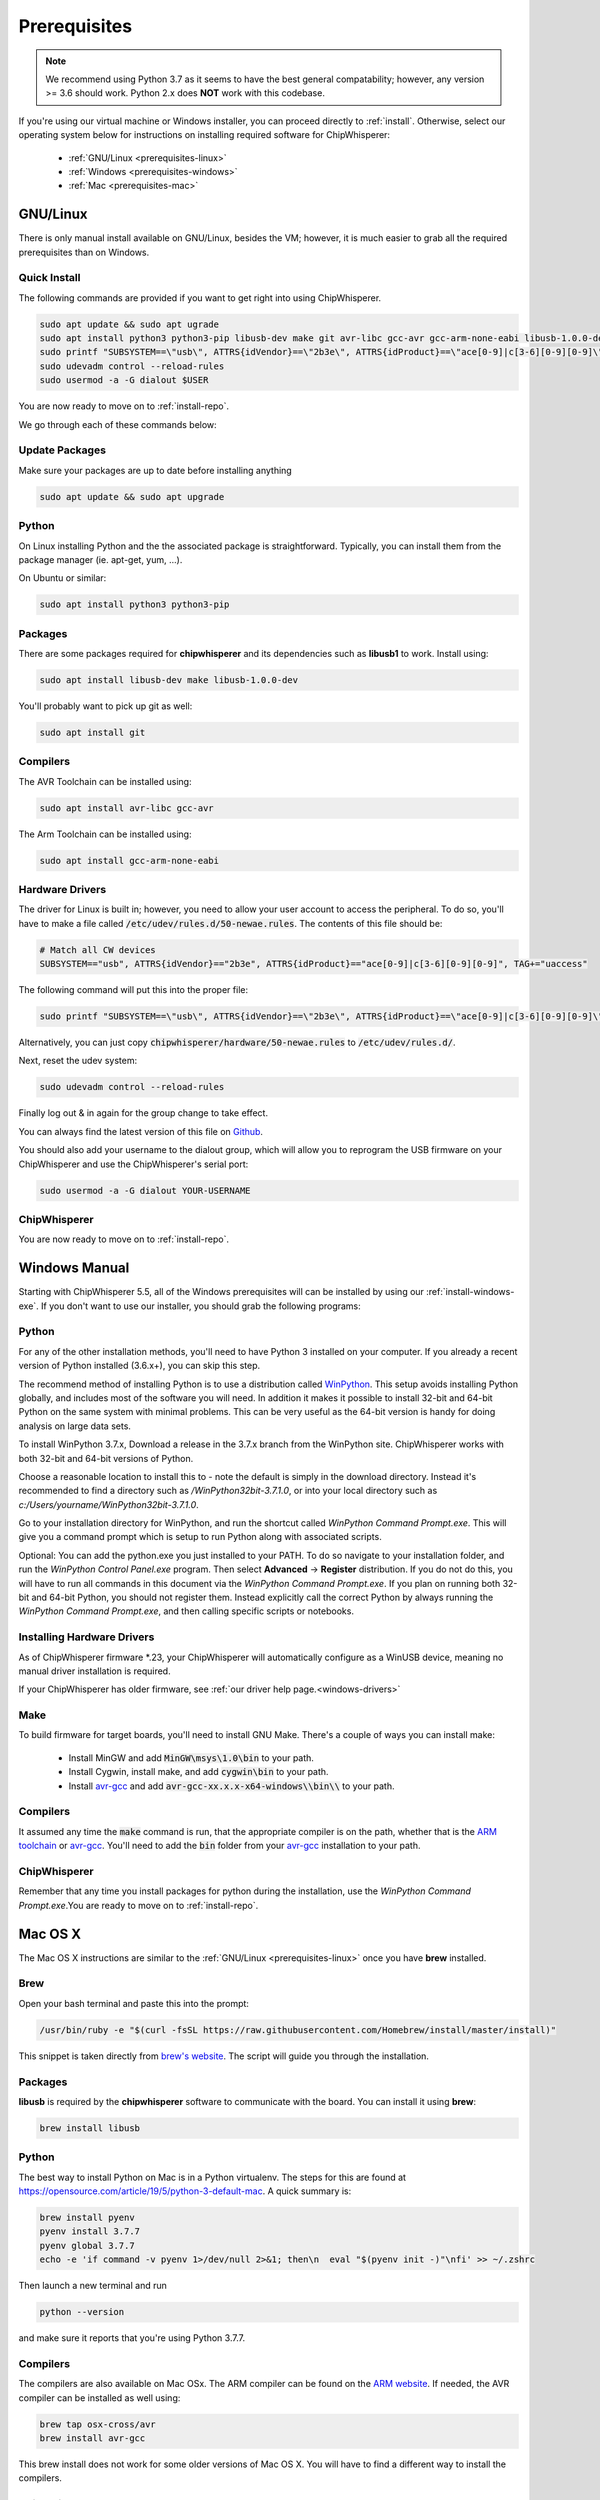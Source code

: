 .. _prerequisites:

#############
Prerequisites
#############

.. note:: We recommend using Python 3.7 as it seems to have the best general compatability; however,
        any version >= 3.6 should work. Python 2.x does **NOT** work with this codebase.

If you're using our virtual machine or Windows installer, 
you can proceed directly to :ref:`install`. Otherwise,
select our operating system below for instructions on
installing required software for ChipWhisperer:

 * :ref:`GNU/Linux <prerequisites-linux>`
 * :ref:`Windows <prerequisites-windows>`
 * :ref:`Mac <prerequisites-mac>`

.. _prerequisites-linux:

*********
GNU/Linux
*********

There is only manual install available on GNU/Linux, besides the VM; however, it is much
easier to grab all the required prerequisites than on Windows.

Quick Install
=============

The following commands are provided if you want to get right into using ChipWhisperer.

.. code:: bash

    sudo apt update && sudo apt ugrade
    sudo apt install python3 python3-pip libusb-dev make git avr-libc gcc-avr gcc-arm-none-eabi libusb-1.0.0-dev
    sudo printf "SUBSYSTEM==\"usb\", ATTRS{idVendor}==\"2b3e\", ATTRS{idProduct}==\"ace[0-9]|c[3-6][0-9][0-9]\", TAG+=\"uaccess\"" >> /etc/udev/rules.d/50-newae.rules
    sudo udevadm control --reload-rules
    sudo usermod -a -G dialout $USER

You are now ready to move on to :ref:`install-repo`.

We go through each of these commands below:

Update Packages
===============

Make sure your packages are up to date before installing anything

.. code:: bash

    sudo apt update && sudo apt upgrade

Python
======

On Linux installing Python and the the associated package is straightforward.
Typically, you can install them from the package manager (ie. apt-get,
yum, ...).

On Ubuntu or similar:

.. code:: bash

    sudo apt install python3 python3-pip

Packages
========

There are some packages required for **chipwhisperer** and its dependencies such
as **libusb1** to work. Install using:

.. code:: bash

    sudo apt install libusb-dev make libusb-1.0.0-dev

You'll probably want to pick up git as well:

.. code:: bash

    sudo apt install git

Compilers
=========

The AVR Toolchain can be installed using:

.. code:: bash

    sudo apt install avr-libc gcc-avr

The Arm Toolchain can be installed using:

.. code:: bash

    sudo apt install gcc-arm-none-eabi

Hardware Drivers
================

The driver for Linux is built in; however, you need to allow your user account to access the peripheral. To do so, you'll have to make a 
file called :code:`/etc/udev/rules.d/50-newae.rules`. The contents of this file should be:

.. code::

    # Match all CW devices
    SUBSYSTEM=="usb", ATTRS{idVendor}=="2b3e", ATTRS{idProduct}=="ace[0-9]|c[3-6][0-9][0-9]", TAG+="uaccess"

The following command will put this into the proper file:

.. code:: bash

    sudo printf "SUBSYSTEM==\"usb\", ATTRS{idVendor}==\"2b3e\", ATTRS{idProduct}==\"ace[0-9]|c[3-6][0-9][0-9]\", TAG+=\"uaccess\"" >> /etc/udev/rules.d/50-newae.rules

Alternatively, you can just copy :code:`chipwhisperer/hardware/50-newae.rules`
to :code:`/etc/udev/rules.d/`.

Next, reset the udev system:

.. code:: bash

    sudo udevadm control --reload-rules

Finally log out & in again for the group change to take effect.

You can always find the latest version of this file on
`Github <https://github.com/newaetech/chipwhisperer/blob/develop/hardware/50-newae.rules>`_.

You should also add your username to the dialout group, which will allow you to reprogram
the USB firmware on your ChipWhisperer and use the ChipWhisperer's serial port:

.. code:: bash

    sudo usermod -a -G dialout YOUR-USERNAME

ChipWhisperer
=============

You are now ready to move on to :ref:`install-repo`.

.. _prerequisites-windows:

**************
Windows Manual
**************

Starting with ChipWhisperer 5.5, all of the Windows prerequisites
will can be installed by using our :ref:`install-windows-exe`. If
you don't want to use our installer, you should grab
the following programs:

Python
======

For any of the other installation methods, you'll need to have Python
3 installed on your computer. If you already a recent version of
Python installed (3.6.x+), you can skip this step. 

The recommend method of installing Python is to use a distribution
called `WinPython`_. This setup avoids installing Python globally, and
includes most of the software you will need. In addition it makes it
possible to install 32-bit and 64-bit Python on the same system with
minimal problems. This can be very useful as the 64-bit version is
handy for doing analysis on large data sets.

To install WinPython 3.7.x, Download a release in the 3.7.x branch
from the WinPython site. ChipWhisperer works with both 32-bit and
64-bit versions of Python.

Choose a reasonable location to install this to - note the default is
simply in the download directory. Instead it's recommended to find a
directory such as */WinPython32bit-3.7.1.0*, or into your local
directory such as *c:/Users/yourname/WinPython32bit-3.7.1.0*.

Go to your installation directory for WinPython, and run the shortcut
called *WinPython Command Prompt.exe*. This will give you a command
prompt which is setup to run Python along with associated scripts.

Optional: You can add the python.exe you just installed to your PATH.
To do so navigate to your installation folder, and run the *WinPython
Control Panel.exe* program. Then select **Advanced** -> **Register**
distribution. If you do not do this, you will have to run all commands
in this document via the *WinPython Command Prompt.exe*. If you plan
on running both 32-bit and 64-bit Python, you should not register
them. Instead explicitly call the correct Python by always running the
*WinPython Command Prompt.exe*, and then calling specific scripts or
notebooks.

.. _WinPython: http://winpython.sourceforge.net/


Installing Hardware Drivers
===========================

As of ChipWhisperer firmware \*.23, your ChipWhisperer will automatically
configure as a WinUSB device, meaning no manual driver installation is
required.

If your ChipWhisperer has older firmware, see :ref:`our driver help page.<windows-drivers>`

.. _releases: https://github.com/newaetech/chipwhisperer/releases
.. _firmware_update: https://chipwhisperer.readthedocs.io/en/latest/api.html#firmware-update


Make
====
To build firmware for target boards, you'll need to install GNU Make. There's
a couple of ways you can install make:

 * Install MinGW and add :code:`MinGW\msys\1.0\bin` to your path.
 * Install Cygwin, install make, and add :code:`cygwin\bin` to your path.
 * Install `avr-gcc`_ and add :code:`avr-gcc-xx.x.x-x64-windows\\bin\\` to your path.

.. _avr-gcc: https://blog.zakkemble.net/avr-gcc-builds/

Compilers
=========

It assumed any time the :code:`make` command is run, that the
appropriate compiler is on the path, whether that is the `ARM toolchain`_ or
`avr-gcc`_. You'll need to add the :code:`bin` folder from your `avr-gcc`_ 
installation to your path.


.. _ARM toolchain: https://developer.arm.com/open-source/gnu-toolchain/gnu-rm/downloads
.. _avr-gcc: https://blog.zakkemble.net/avr-gcc-builds/

ChipWhisperer
=============

Remember that any time you install packages for python during the installation,
use the *WinPython Command Prompt.exe*.You are ready to move on to
:ref:`install-repo`.


.. _prerequisites-mac:

********
Mac OS X
********

The Mac OS X instructions are similar to the :ref:`GNU/Linux <prerequisites-linux>`
once you have **brew** installed.

Brew
====

Open your bash terminal and paste this into the prompt:

.. code:: bash

    /usr/bin/ruby -e "$(curl -fsSL https://raw.githubusercontent.com/Homebrew/install/master/install)"

This snippet is taken directly from `brew's website`_. The script will guide
you through the installation.

.. _brew's website: https://brew.sh/

Packages
========

**libusb** is required by the **chipwhisperer** software to communicate with
the board. You can install it using **brew**:

.. code:: bash

    brew install libusb


Python
======

The best way to install Python on Mac is in a Python virtualenv. The steps
for this are found at https://opensource.com/article/19/5/python-3-default-mac.
A quick summary is:

.. code:: bash

    brew install pyenv
    pyenv install 3.7.7
    pyenv global 3.7.7
    echo -e 'if command -v pyenv 1>/dev/null 2>&1; then\n  eval "$(pyenv init -)"\nfi' >> ~/.zshrc

Then launch a new terminal and run

.. code:: bash

    python --version

and make sure it reports that you're using Python 3.7.7.

Compilers
=========

The compilers are also available on Mac OSx. The ARM compiler can be found
on the `ARM website`_. If needed, the AVR compiler can be installed as well
using:

.. code:: bash

    brew tap osx-cross/avr
    brew install avr-gcc

This brew install does not work for some older versions of Mac OS X. You will
have to find a different way to install the compilers.

ChipWhisperer
=============

You are now ready for :ref:`installing <install-repo>` ChipWhisperer.

.. _Python Software Foundation's website: https://www.python.org/downloads/mac-osx/
.. _ARM website: https://developer.arm.com/tools-and-software/open-source-software/developer-tools/gnu-toolchain/gnu-rm/downloads